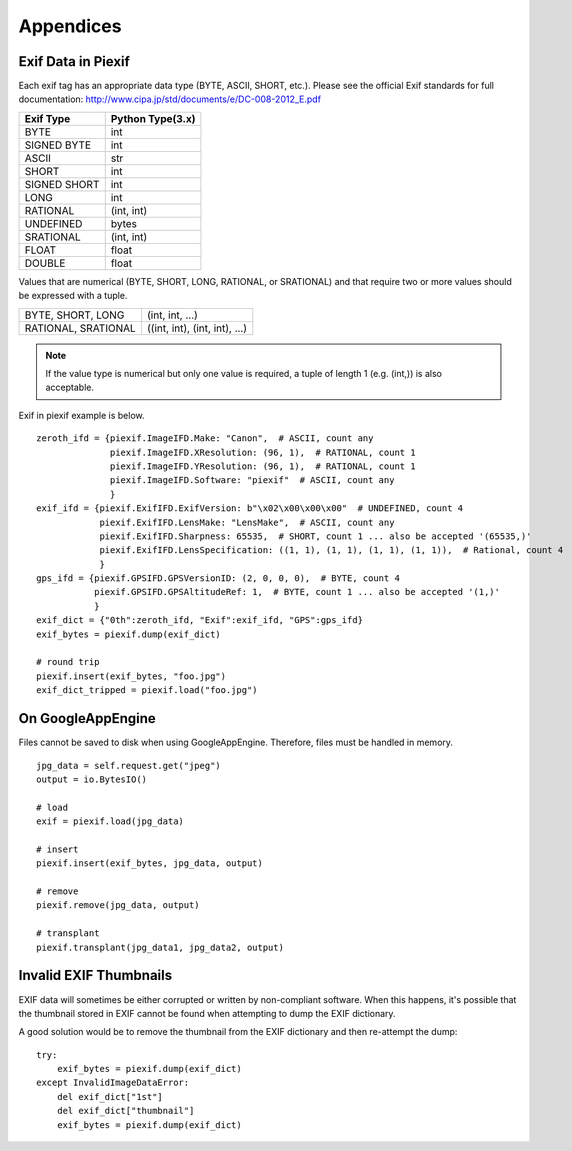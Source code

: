 ==========
Appendices
==========

Exif Data in Piexif
-------------------

Each exif tag has an appropriate data type (BYTE, ASCII, SHORT, etc.). Please see the official Exif standards for full documentation:
http://www.cipa.jp/std/documents/e/DC-008-2012_E.pdf

+---------------+----------------------+
| **Exif Type** | **Python Type(3.x)** |
+---------------+----------------------+
| BYTE          | int                  |
+---------------+----------------------+
| SIGNED BYTE   | int                  |
+---------------+----------------------+
| ASCII         | str                  |
+---------------+----------------------+
| SHORT         | int                  |
+---------------+----------------------+
| SIGNED SHORT  | int                  |
+---------------+----------------------+
| LONG          | int                  |
+---------------+----------------------+
| RATIONAL      | (int, int)           |
+---------------+----------------------+
| UNDEFINED     | bytes                |
+---------------+----------------------+
| SRATIONAL     | (int, int)           |
+---------------+----------------------+
| FLOAT         | float                |
+---------------+----------------------+
| DOUBLE        | float                |
+---------------+----------------------+

Values that are numerical (BYTE, SHORT, LONG, RATIONAL, or SRATIONAL) and that require two or more values should be expressed with a tuple.

+---------------------+-------------------------------+
| BYTE, SHORT, LONG   | (int, int, ...)               |
+---------------------+-------------------------------+
| RATIONAL, SRATIONAL | ((int, int), (int, int), ...) |
+---------------------+-------------------------------+

.. note:: If the value type is numerical but only one value is required, a tuple of length 1 (e.g. (int,)) is also acceptable. 


Exif in piexif example is below.

::

    zeroth_ifd = {piexif.ImageIFD.Make: "Canon",  # ASCII, count any
                  piexif.ImageIFD.XResolution: (96, 1),  # RATIONAL, count 1
                  piexif.ImageIFD.YResolution: (96, 1),  # RATIONAL, count 1
                  piexif.ImageIFD.Software: "piexif"  # ASCII, count any
                  }
    exif_ifd = {piexif.ExifIFD.ExifVersion: b"\x02\x00\x00\x00"  # UNDEFINED, count 4
                piexif.ExifIFD.LensMake: "LensMake",  # ASCII, count any
                piexif.ExifIFD.Sharpness: 65535,  # SHORT, count 1 ... also be accepted '(65535,)'
                piexif.ExifIFD.LensSpecification: ((1, 1), (1, 1), (1, 1), (1, 1)),  # Rational, count 4
                }
    gps_ifd = {piexif.GPSIFD.GPSVersionID: (2, 0, 0, 0),  # BYTE, count 4
               piexif.GPSIFD.GPSAltitudeRef: 1,  # BYTE, count 1 ... also be accepted '(1,)'
               }
    exif_dict = {"0th":zeroth_ifd, "Exif":exif_ifd, "GPS":gps_ifd}
    exif_bytes = piexif.dump(exif_dict)
    
    # round trip
    piexif.insert(exif_bytes, "foo.jpg")
    exif_dict_tripped = piexif.load("foo.jpg")

On GoogleAppEngine
------------------

Files cannot be saved to disk when using GoogleAppEngine. Therefore, files must be handled in memory.

::

    jpg_data = self.request.get("jpeg")
    output = io.BytesIO()

    # load
    exif = piexif.load(jpg_data)
    
    # insert
    piexif.insert(exif_bytes, jpg_data, output)

    # remove
    piexif.remove(jpg_data, output)

    # transplant
    piexif.transplant(jpg_data1, jpg_data2, output)

Invalid EXIF Thumbnails
-----------------------

EXIF data will sometimes be either corrupted or written by non-compliant software. When this happens, it's possible
that the thumbnail stored in EXIF cannot be found when attempting to dump the EXIF dictionary.

A good solution would be to remove the thumbnail from the EXIF dictionary and then re-attempt the dump:

::

    try:
        exif_bytes = piexif.dump(exif_dict)
    except InvalidImageDataError:
        del exif_dict["1st"]
        del exif_dict["thumbnail"]
        exif_bytes = piexif.dump(exif_dict)

